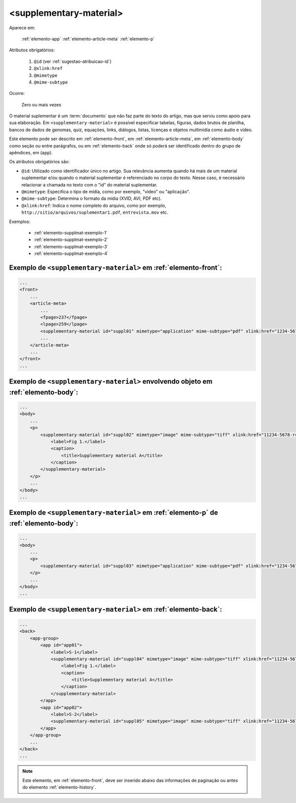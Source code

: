 .. _elemento-supplementary-material:

<supplementary-material>
========================

Aparece em:

  :ref:`elemento-app`
  :ref:`elemento-article-meta`
  :ref:`elemento-p`

Atributos obrigatórios:

  1. ``@id`` (ver :ref:`sugestao-atribuicao-id`)
  2. ``@xlink:href``
  3. ``@mimetype``
  4. ``@mime-subtype``

Ocorre:

  Zero ou mais vezes


O material suplementar é um :term:`documento` que não faz parte do texto do artigo, mas que serviu como apoio para sua elaboração. Em ``<supplementary-material>`` é possível especificar tabelas, figuras, dados brutos de planilha, bancos de dados de genomas, quiz, equações, links, diálogos, listas, licenças e objetos multimídia como áudio e vídeo.

Este elemento pode ser descrito em :ref:`elemento-front`, em :ref:`elemento-article-meta`, em :ref:`elemento-body` como seção ou entre parágrafos, ou em :ref:`elemento-back` onde só poderá ser identificado dentro do grupo de apêndices, em (``app``).

Os atributos obrigatórios são:

* ``@id``: Utilizado como identificador único no artigo. Sua relevância aumenta quando há mais de um material suplementar e/ou quando o material   suplementar é referenciado no corpo do texto. Nesse caso, é necessário relacionar a chamada no texto com o "id" do material suplementar.
* ``@mimetype``: Especifica o tipo de mídia, como por exemplo, "vídeo" ou "aplicação".
* ``@mime-subtype``: Determina o formato da mídia (XVID, AVI, PDF etc).
* ``@xlink:href``: Indica o nome completo do arquivo, como por exemplo, ``http://sitio/arquivos/suplementar1.pdf``, ``entrevista.mov`` etc.


Exemplos:

 * :ref:`elemento-supplmat-exemplo-1`
 * :ref:`elemento-supplmat-exemplo-2`
 * :ref:`elemento-supplmat-exemplo-3`
 * :ref:`elemento-supplmat-exemplo-4`


.. _elemento-supplmat-exemplo-1:

Exemplo de ``<supplementary-material>`` em :ref:`elemento-front`:
-----------------------------------------------------------------

.. code-block:: xml

    ...
    <front>
        ...
        <article-meta>
            ...
            <fpage>237</fpage>
            <lpage>259</lpage>
            <supplementary-material id="suppl01" mimetype="application" mime-subtype="pdf" xlink:href="1234-5678-rctb-45-05-0110-suppl01.pdf"/>
            ...
        </article-meta>
        ...
    </front>
    ...



.. _elemento-supplmat-exemplo-2:

Exemplo de ``<supplementary-material>`` envolvendo objeto em :ref:`elemento-body`:
----------------------------------------------------------------------------------

.. code-block:: xml
    
    ...
    <body>
        ...
        <p>
            <supplementary-material id="suppl02" mimetype="image" mime-subtype="tiff" xlink:href="11234-5678-rctb-45-05-0110-suppl01.tif">
                <label>Fig 1.</label>
                <caption>
                    <title>Supplementary material A</title>
                </caption>
            </supplementary-material>
        </p>
        ...
    </body>
    ...


       
.. _elemento-supplmat-exemplo-3:

Exemplo de ``<supplementary-material>`` em :ref:`elemento-p` de :ref:`elemento-body`:
-------------------------------------------------------------------------------------


.. code-block:: xml
    
    ...
    <body>
        ...
        <p>
            <supplementary-material id="suppl03" mimetype="application" mime-subtype="pdf" xlink:href="1234-5678-rctb-45-05-0110-suppl01.pdf"/>
        </p>
        ...
    </body>
    ...



.. _elemento-supplmat-exemplo-4:

Exemplo de ``<supplementary-material>`` em :ref:`elemento-back`:
----------------------------------------------------------------


.. code-block:: xml
    
    ...
    <back>
        <app-group>
            <app id="app01">
                <label>S-1</label>
                <supplementary-material id="suppl04" mimetype="image" mime-subtype="tiff" xlink:href="11234-5678-rctb-45-05-0110-suppl01.tif">
                    <label>Fig 1.</label>
                    <caption>
                        <title>Supplementary material A</title>
                    </caption>
                </supplementary-material>
            </app>
            <app id="app02">
                <label>S-2</label>
                <supplementary-material id="suppl05" mimetype="image" mime-subtype="tiff" xlink:href="11234-5678-rctb-45-05-0110-suppl02.tif"/>
            </app>
        </app-group>
        ...
    </back>
    ...


.. note:: Este elemento, em :ref:`elemento-front`, deve ser inserido abaixo das informações de paginação ou antes do elemento :ref:`elemento-history`.


.. {"reviewed_on": "20160629", "by": "gandhalf_thewhite@hotmail.com"}
